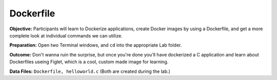 Dockerfile
----------

**Objective:** Participants will learn to Dockerize applications, create
Docker images by using a Dockerfile, and get a more complete look at
individual commands we can utilize.

**Preparation:** Open two Terminal windows, and ``cd`` into the
appropriate Lab folder.

**Outcome:** Don't wanna ruin the surprise, but once you're done you'll
have dockerized a C application and learn about Dockerfiles useing
Figlet, which is a cool, custom made image for learning.

**Data Files:** ``Dockerfile, helloworld.c`` (Both are created during
the lab.)
